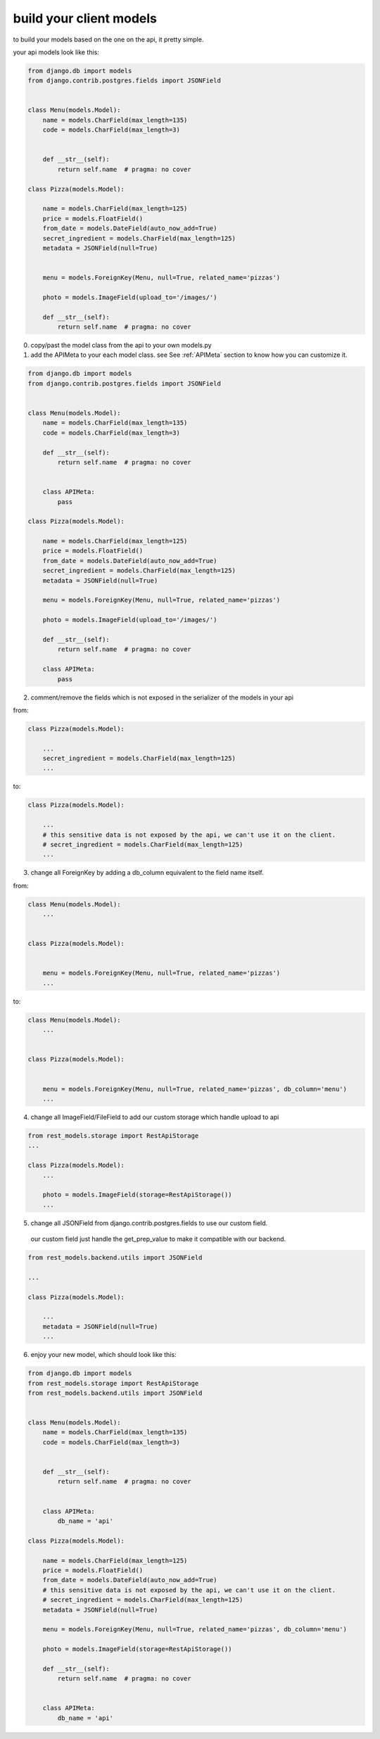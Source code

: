 .. _models:

build your client models
########################



to build your models based on the one on the api, it pretty simple.

your api models look like this:


.. code-block:: python

    from django.db import models
    from django.contrib.postgres.fields import JSONField


    class Menu(models.Model):
        name = models.CharField(max_length=135)
        code = models.CharField(max_length=3)


        def __str__(self):
            return self.name  # pragma: no cover

    class Pizza(models.Model):

        name = models.CharField(max_length=125)
        price = models.FloatField()
        from_date = models.DateField(auto_now_add=True)
        secret_ingredient = models.CharField(max_length=125)
        metadata = JSONField(null=True)


        menu = models.ForeignKey(Menu, null=True, related_name='pizzas')

        photo = models.ImageField(upload_to='/images/')

        def __str__(self):
            return self.name  # pragma: no cover



0. copy/past the model class from the api to your own models.py

1. add the APIMeta to your each model class. see See :ref:`APIMeta` section to know how you can customize it.


.. code-block:: python

    from django.db import models
    from django.contrib.postgres.fields import JSONField


    class Menu(models.Model):
        name = models.CharField(max_length=135)
        code = models.CharField(max_length=3)

        def __str__(self):
            return self.name  # pragma: no cover


        class APIMeta:
            pass

    class Pizza(models.Model):

        name = models.CharField(max_length=125)
        price = models.FloatField()
        from_date = models.DateField(auto_now_add=True)
        secret_ingredient = models.CharField(max_length=125)
        metadata = JSONField(null=True)

        menu = models.ForeignKey(Menu, null=True, related_name='pizzas')

        photo = models.ImageField(upload_to='/images/')

        def __str__(self):
            return self.name  # pragma: no cover

        class APIMeta:
            pass


2. comment/remove the fields which is not exposed in the serializer of the models in your api

from:

.. code-block:: python

    class Pizza(models.Model):

        ...
        secret_ingredient = models.CharField(max_length=125)
        ...


to:

.. code-block:: python

    class Pizza(models.Model):

        ...
        # this sensitive data is not exposed by the api, we can't use it on the client.
        # secret_ingredient = models.CharField(max_length=125)
        ...


3.  change all ForeignKey by adding a db_column equivalent to the field name itself.


from:

.. code-block:: python


    class Menu(models.Model):
        ...


    class Pizza(models.Model):


        menu = models.ForeignKey(Menu, null=True, related_name='pizzas')
        ...


to:

.. code-block:: python


    class Menu(models.Model):
        ...


    class Pizza(models.Model):


        menu = models.ForeignKey(Menu, null=True, related_name='pizzas', db_column='menu')
        ...


4. change all ImageField/FileField to add our custom storage which handle upload to api


.. code-block:: python

    from rest_models.storage import RestApiStorage
    ...

    class Pizza(models.Model):
        ...

        photo = models.ImageField(storage=RestApiStorage())
        ...

5. change all JSONField from django.contrib.postgres.fields to use our custom field.
  our custom field just handle the get_prep_value to make it compatible with our backend.

.. code-block:: python

    from rest_models.backend.utils import JSONField

    ...

    class Pizza(models.Model):

        ...
        metadata = JSONField(null=True)
        ...



6. enjoy your new model, which should look like this:

.. code-block:: python

    from django.db import models
    from rest_models.storage import RestApiStorage
    from rest_models.backend.utils import JSONField


    class Menu(models.Model):
        name = models.CharField(max_length=135)
        code = models.CharField(max_length=3)


        def __str__(self):
            return self.name  # pragma: no cover


        class APIMeta:
            db_name = 'api'

    class Pizza(models.Model):

        name = models.CharField(max_length=125)
        price = models.FloatField()
        from_date = models.DateField(auto_now_add=True)
        # this sensitive data is not exposed by the api, we can't use it on the client.
        # secret_ingredient = models.CharField(max_length=125)
        metadata = JSONField(null=True)

        menu = models.ForeignKey(Menu, null=True, related_name='pizzas', db_column='menu')

        photo = models.ImageField(storage=RestApiStorage())

        def __str__(self):
            return self.name  # pragma: no cover


        class APIMeta:
            db_name = 'api'

